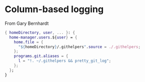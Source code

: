 * Column-based logging

From Gary Bernhardt

#+begin_src nix :tangle default.nix
{ homeDirectory, user, ... }: {
  home-manager.users.${user} = {
    home.file = {
      "${homeDirectory}/.githelpers".source = ./.githelpers;
    };
    programs.git.aliases = {
      l = "!. ~/.githelpers && pretty_git_log";
    };
  };
}

#+end_src

